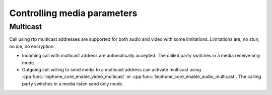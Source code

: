 Controlling media parameters
============================

Multicast
---------

Call using rtp multicast addresses are supported for both audio and video with some limitations. Limitations are, no stun, no ice, no encryption.

* Incoming call with multicast address are automatically accepted. The called party switches in a media receive only mode.
* Outgoing call willing to send media to a multicast address can activate multicast using :cpp:func:`linphone_core_enable_video_multicast`
  or :cpp:func:`linphone_core_enable_audio_multicast`. The calling party switches in a media listen send only mode.
